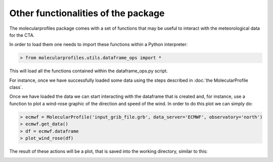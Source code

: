 .. _other functionalities:

Other functionalities of the package
====================================

The molecularprofiles package comes with a set of functions that may be useful to interact with the meteorological data for the CTA.

In order to load them one needs to import these functions within a Python interpreter:

.. code-block:: python

    > from molecularprofiles.utils.dataframe_ops import *

This will load all the functions contained within the dataframe_ops.py script.

For instance, once we have successfully loaded some data using the steps described in :doc:`the MolecularProfile class`. 

Once we have loaded the data we can start interacting with the dataframe that is created and, for instance, use a function to plot a wind-rose graphic of the direction and speed of the wind. In order to do this plot we can simply do:

.. code-block:: python

	> ecmwf = MolecularProfile('input_grib_file.grb', data_server='ECMWF', observatory='north')
	> ecmwf.get_data()
	> df = ecmwf.dataframe
	> plot_wind_rose(df)

The result of these actions will be a plot, that is saved into the working directory, similar to this:

.. image:: images/epoch_comparison_GDAS_north.png
    :align: center
    :alt: GDAS north epoch comparison
